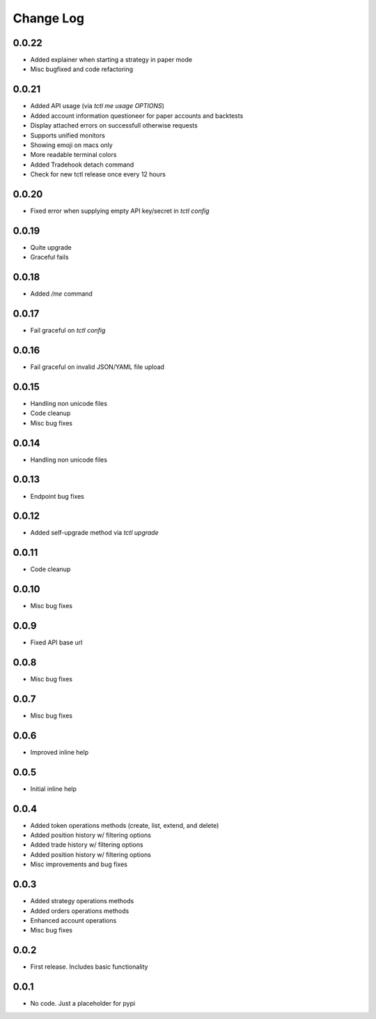 Change Log
===========

0.0.22
------
- Added explainer when starting a strategy in paper mode
- Misc bugfixed and code refactoring

0.0.21
------
- Added API usage (via `tctl me usage OPTIONS`)
- Added account information questioneer for paper accounts and backtests
- Display attached errors on successfull otherwise requests
- Supports unified monitors
- Showing emoji on macs only
- More readable terminal colors
- Added Tradehook detach command
- Check for new tctl release once every 12 hours

0.0.20
------
- Fixed error when supplying empty API key/secret in `tctl config`

0.0.19
------
- Quite upgrade
- Graceful fails

0.0.18
------
- Added `/me` command

0.0.17
------
- Fail graceful on `tctl config`

0.0.16
------
- Fail graceful on invalid JSON/YAML file upload

0.0.15
------
- Handling non unicode files
- Code cleanup
- Misc bug fixes

0.0.14
------
- Handling non unicode files

0.0.13
------
- Endpoint bug fixes

0.0.12
------
- Added self-upgrade method via `tctl upgrade`

0.0.11
------
- Code cleanup

0.0.10
------
- Misc bug fixes

0.0.9
------
- Fixed API base url

0.0.8
------
- Misc bug fixes

0.0.7
------
- Misc bug fixes

0.0.6
------
- Improved inline help

0.0.5
------
- Initial inline help

0.0.4
------
- Added token operations methods (create, list, extend, and delete)
- Added position history w/ filtering options
- Added trade history w/ filtering options
- Added position history w/ filtering options
- Misc improvements and bug fixes

0.0.3
------
- Added strategy operations methods
- Added orders operations methods
- Enhanced account operations
- Misc bug fixes

0.0.2
------
- First release. Includes basic functionality

0.0.1
------
- No code. Just a placeholder for pypi

